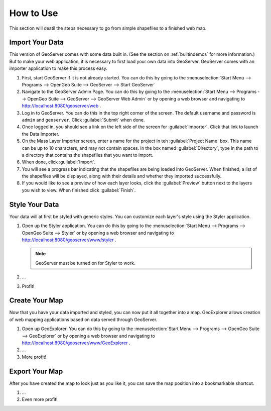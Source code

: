 .. _howtouse:

How to Use
==========

This section will deatil the steps necessary to go from simple shapefiles to a finished web map.

Import Your Data
----------------

This version of GeoServer comes with some data built in.  (See the section on :ref:`builtindemos` for more information.)  But to make your web application, it is necessary to first load your own data into GeoServer.  GeoServer comes with an importer application to make this process easy.

#. First, start GeoServer if it is not already started.  You can do this by going to the :menuselection:`Start Menu --> Programs --> OpenGeo Suite --> GeoServer --> Start GeoServer`

   .. todo: Screenshot for starting GS

#. Navigate to the GeoServer Admin Page.  You can do this by going to the :menuselection:`Start Menu --> Programs --> OpenGeo Suite --> GeoServer --> GeoServer Web Admin` or by opening a web browser and navigating to http://localhost:8080/geoserver/web .

   .. todo: Screenshot for starting GS Admin

#. Log in to GeoServer.  You can do this in the top right corner of the screen.  The default username and password is ``admin`` and ``geoserver``.  Click :guilabel:`Submit` when done.

   .. todo: Screenshot for logging in

#. Once logged in, you should see a link on the left side of the screen for :guilabel:`Importer`.  Click that link to launch the Data Importer.

   .. todo: Screenshot for Importer link

#. On the Mass Layer Importer screen, enter a name for the project in teh :guilabel:`Project Name` box.  This name can be up to 10 characters, and may not contain spaces.  In the box named :guilabel:`Directory`, type in the path to a directory that contains the shapefiles that you want to import.

   .. todo: Figure out the specifics of importing.

#. When done, click :guilabel:`Import`.

#. You will see a progress bar indicating that the shapefiles are being loaded into GeoServer.  When finished, a list of the shapefiles will be displayed, along with their details and whether they imported successfully.

#. If you would like to see a preview of how each layer looks, click the :guilabel:`Preview` button next to the layers you wish to view.  When finished click :guilabel:`Finish`.


Style Your Data
---------------

Your data will at first be styled with generic styles.  You can customize each layer's style using the Styler application.

#. Open up the Styler application.  You can do this by going to the :menuselection:`Start Menu --> Programs --> OpenGeo Suite --> Styler` or by opening a web browser and navigating to http://localhost:8080/geoserver/www/styler .

   .. note:: GeoServer must be turned on for Styler to work.

   .. todo:: Are these instructions for Styler correct?

   .. todo:: Screenshot for Styler

#. ...

#. Profit!

   .. todo:: Flesh Styler instructions out.


Create Your Map
---------------

Now that you have your data imported and styled, you can now put it all together into a map.  GeoExplorer allows creation of web mapping applications based on data served through GeoServer.

#. Open up GeoExplorer.  You can do this by going to the :menuselection:`Start Menu --> Programs --> OpenGeo Suite --> GeoExplorer` or by opening a web browser and navigating to http://localhost:8080/geoserver/www/GeoExplorer .

   .. todo:: Screenshot of GX

#. ...

#. More profit!

   .. todo:: Flesh GX instructions out.

Export Your Map
---------------

After you have created the map to look just as you like it, you can save the map position into a bookmarkable shortcut.

#. ...

#. Even more profit!

   .. todo:: Flesh export instructions out.